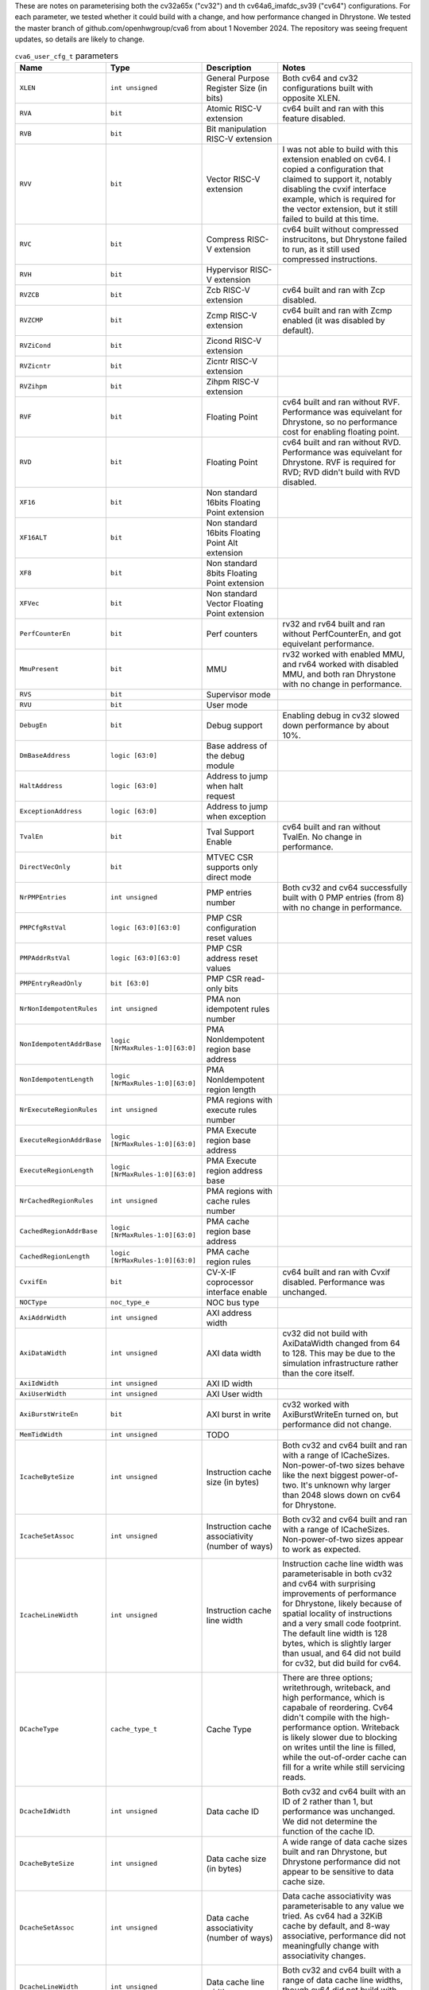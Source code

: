 ..
   Copyright 2024 Thales DIS France SAS
   Licensed under the Solderpad Hardware License, Version 2.1 (the "License");
   you may not use this file except in compliance with the License.
   SPDX-License-Identifier: Apache-2.0 WITH SHL-2.1
   You may obtain a copy of the License at https://solderpad.org/licenses/

   Original Author: Jean-Roch COULON - Thales
   Survey of parameters: Jonathan Woodruff - Capabilities Limited

.. _cva6_user_cfg_doc:

These are notes on parameterising both the cv32a65x ("cv32") and th cv64a6_imafdc_sv39 ("cv64") configurations.
For each parameter, we tested whether it could build with a change, and how performance
changed in Dhrystone.
We tested the master branch of github.com/openhwgroup/cva6 from about 1 November 2024.
The repository was seeing frequent updates, so details are likely to change.

.. list-table:: ``cva6_user_cfg_t`` parameters
   :header-rows: 1

   * - Name
     - Type
     - Description
     - Notes

   * - ``XLEN``
     - ``int unsigned``
     - General Purpose Register Size (in bits)
     - Both cv64 and cv32 configurations built with opposite XLEN.

   * - ``RVA``
     - ``bit``
     - Atomic RISC-V extension
     - cv64 built and ran with this feature disabled.

   * - ``RVB``
     - ``bit``
     - Bit manipulation RISC-V extension
     - 

   * - ``RVV``
     - ``bit``
     - Vector RISC-V extension
     - I was not able to build with this extension enabled on cv64. I copied a configuration that claimed to support it, notably disabling the cvxif interface example, which is required for the vector extension, but it still failed to build at this time.

   * - ``RVC``
     - ``bit``
     - Compress RISC-V extension
     - cv64 built without compressed instrucitons, but Dhrystone failed to run, as it still used compressed instructions.

   * - ``RVH``
     - ``bit``
     - Hypervisor RISC-V extension
     - 

   * - ``RVZCB``
     - ``bit``
     - Zcb RISC-V extension
     - cv64 built and ran with Zcp disabled.

   * - ``RVZCMP``
     - ``bit``
     - Zcmp RISC-V extension
     - cv64 built and ran with Zcmp enabled (it was disabled by default).

   * - ``RVZiCond``
     - ``bit``
     - Zicond RISC-V extension
     - 

   * - ``RVZicntr``
     - ``bit``
     - Zicntr RISC-V extension
     - 

   * - ``RVZihpm``
     - ``bit``
     - Zihpm RISC-V extension
     - 

   * - ``RVF``
     - ``bit``
     - Floating Point
     - cv64 built and ran without RVF.  Performance was equivelant for Dhrystone, so no performance cost for enabling floating point.

   * - ``RVD``
     - ``bit``
     - Floating Point
     - cv64 built and ran without RVD. Performance was equivelant for Dhrystone.  RVF is required for RVD; RVD didn't build with RVD disabled.

   * - ``XF16``
     - ``bit``
     - Non standard 16bits Floating Point extension
     - 

   * - ``XF16ALT``
     - ``bit``
     - Non standard 16bits Floating Point Alt extension
     - 

   * - ``XF8``
     - ``bit``
     - Non standard 8bits Floating Point extension
     - 

   * - ``XFVec``
     - ``bit``
     - Non standard Vector Floating Point extension
     - 

   * - ``PerfCounterEn``
     - ``bit``
     - Perf counters
     - rv32 and rv64 built and ran without PerfCounterEn, and got equivelant performance.

   * - ``MmuPresent``
     - ``bit``
     - MMU
     - rv32 worked with enabled MMU, and rv64 worked with disabled MMU, and both ran Dhrystone with no change in performance.

   * - ``RVS``
     - ``bit``
     - Supervisor mode
     - 

   * - ``RVU``
     - ``bit``
     - User mode
     - 

   * - ``DebugEn``
     - ``bit``
     - Debug support
     - Enabling debug in cv32 slowed down performance by about 10\%.

   * - ``DmBaseAddress``
     - ``logic [63:0]``
     - Base address of the debug module
     - 

   * - ``HaltAddress``
     - ``logic [63:0]``
     - Address to jump when halt request
     - 

   * - ``ExceptionAddress``
     - ``logic [63:0]``
     - Address to jump when exception
     - 

   * - ``TvalEn``
     - ``bit``
     - Tval Support Enable
     - cv64 built and ran without TvalEn.  No change in performance.

   * - ``DirectVecOnly``
     - ``bit``
     - MTVEC CSR supports only direct mode
     - 

   * - ``NrPMPEntries``
     - ``int unsigned``
     - PMP entries number
     - Both cv32 and cv64 successfully built with 0 PMP entries (from 8) with no change in performance.

   * - ``PMPCfgRstVal``
     - ``logic [63:0][63:0]``
     - PMP CSR configuration reset values
     - 

   * - ``PMPAddrRstVal``
     - ``logic [63:0][63:0]``
     - PMP CSR address reset values
     - 

   * - ``PMPEntryReadOnly``
     - ``bit [63:0]``
     - PMP CSR read-only bits
     - 

   * - ``NrNonIdempotentRules``
     - ``int unsigned``
     - PMA non idempotent rules number
     - 

   * - ``NonIdempotentAddrBase``
     - ``logic [NrMaxRules-1:0][63:0]``
     - PMA NonIdempotent region base address
     - 

   * - ``NonIdempotentLength``
     - ``logic [NrMaxRules-1:0][63:0]``
     - PMA NonIdempotent region length
     - 

   * - ``NrExecuteRegionRules``
     - ``int unsigned``
     - PMA regions with execute rules number
     - 

   * - ``ExecuteRegionAddrBase``
     - ``logic [NrMaxRules-1:0][63:0]``
     - PMA Execute region base address
     - 

   * - ``ExecuteRegionLength``
     - ``logic [NrMaxRules-1:0][63:0]``
     - PMA Execute region address base
     - 

   * - ``NrCachedRegionRules``
     - ``int unsigned``
     - PMA regions with cache rules number
     - 

   * - ``CachedRegionAddrBase``
     - ``logic [NrMaxRules-1:0][63:0]``
     - PMA cache region base address
     - 

   * - ``CachedRegionLength``
     - ``logic [NrMaxRules-1:0][63:0]``
     - PMA cache region rules
     - 

   * - ``CvxifEn``
     - ``bit``
     - CV-X-IF coprocessor interface enable
     - cv64 built and ran with Cvxif disabled.  Performance was unchanged.

   * - ``NOCType``
     - ``noc_type_e``
     - NOC bus type
     - 

   * - ``AxiAddrWidth``
     - ``int unsigned``
     - AXI address width
     - 

   * - ``AxiDataWidth``
     - ``int unsigned``
     - AXI data width
     - cv32 did not build with AxiDataWidth changed from 64 to 128. This may be due to the simulation infrastructure rather than the core itself.

   * - ``AxiIdWidth``
     - ``int unsigned``
     - AXI ID width
     - 

   * - ``AxiUserWidth``
     - ``int unsigned``
     - AXI User width
     - 

   * - ``AxiBurstWriteEn``
     - ``bit``
     - AXI burst in write
     - cv32 worked with AxiBurstWriteEn turned on, but performance did not change.

   * - ``MemTidWidth``
     - ``int unsigned``
     - TODO
     - 

   * - ``IcacheByteSize``
     - ``int unsigned``
     - Instruction cache size (in bytes)
     - Both cv32 and cv64 built and ran with a range of ICacheSizes. Non-power-of-two sizes behave like the next biggest power-of-two. It's unknown why larger than 2048 slows down on cv64 for Dhrystone.

       .. image:: images/Cycles_vs_Instruction_Cache_Size_in_cv32a65x.png
         :width: 400
       .. image:: images/Cycles_vs_Instruction_Cache_Size_in_cv64a6_imafdc_sv39.png
         :width: 400

   * - ``IcacheSetAssoc``
     - ``int unsigned``
     - Instruction cache associativity (number of ways)
     - Both cv32 and cv64 built and ran with a range of ICacheSizes. Non-power-of-two sizes appear to work as expected.

       .. image:: images/Cycles_vs_Instruction_Cache_Set_Associativity_in_cv32a65x.png
         :width: 400
       .. image:: images/Cycles_vs_Instruction_Cache_Associativity_cv64a6_imafdc_sv39.png
         :width: 400

   * - ``IcacheLineWidth``
     - ``int unsigned``
     - Instruction cache line width
     - Instruction cache line width was parameterisable in both cv32 and cv64 with surprising improvements of performance for Dhrystone, likely because of spatial locality of instructions and a very small code footprint. The default line width is 128 bytes, which is slightly larger than usual, and 64 did not build for cv32, but did build for cv64.

       .. image:: images/Cycles_vs_Instruction_Cache_Line_Width_in_cv32a65x.png
         :width: 400
       .. image:: images/Cycles_vs_Instruction_Cache_Line_Width_in_cv64a6_imafdc_sv39.png
         :width: 400

   * - ``DCacheType``
     - ``cache_type_t``
     - Cache Type
     - There are three options; writethrough, writeback, and high performance, which is capabale of reordering. Cv64 didn't compile with the high-performance option. Writeback is likely slower due to blocking on writes until the line is filled, while the out-of-order cache can fill for a write while still servicing reads.

       .. image:: images/Cycles_vs_Data_Cache_Type_cv32a65x.png
         :width: 400
       .. image:: images/Cycles_vs_Data_Cache_Type_cv64a6_imafdc_sv39.png
         :width: 400

   * - ``DcacheIdWidth``
     - ``int unsigned``
     - Data cache ID
     - Both cv32 and cv64 built with an ID of 2 rather than 1, but performance was unchanged. We did not determine the function of the cache ID.

   * - ``DcacheByteSize``
     - ``int unsigned``
     - Data cache size (in bytes)
     - A wide range of data cache sizes built and ran Dhrystone, but Dhrystone performance did not appear to be sensitive to data cache size.

       .. image:: images/Cycles_vs_Data_Cache_Byte_Size_cv32a65x.png
         :width: 400
       .. image:: images/Cycles_vs_Data_Cache_Byte_Size_cv64a6_imafdc_sv39.png
         :width: 400

   * - ``DcacheSetAssoc``
     - ``int unsigned``
     - Data cache associativity (number of ways)
     - Data cache associativity was parameterisable to any value we tried.  As cv64 had a 32KiB cache by default, and 8-way associative, performance did not meaningfully change with associativity changes.

       .. image:: images/Cycles_vs_Data_Cache_Assosciativity_cv32a65x.png
         :width: 400

   * - ``DcacheLineWidth``
     - ``int unsigned``
     - Data cache line width
     - Both cv32 and cv64 built with a range of data cache line widths, though cv64 did not build with 64-byte data cache lines.

       .. image:: images/Cycles_vs_Data_Cache_Line_Width_cv32a65x.png
         :width: 400
       .. image:: images/Cycles_vs_Data_Cache_Line_Width_cv64a6_imafdc_sv39.png
         :width: 400

   * - ``DataUserEn``
     - ``int unsigned``
     - User field on data bus enable
     - 

   * - ``WtDcacheWbufDepth``
     - ``int unsigned``
     - Write-through data cache write buffer depth
     - 

   * - ``FetchUserEn``
     - ``int unsigned``
     - User field on fetch bus enable
     - 

   * - ``FetchUserWidth``
     - ``int unsigned``
     - Width of fetch user field
     - 

   * - ``FpgaEn``
     - ``bit``
     - Is FPGA optimization of CV32A6
     - 

   * - ``TechnoCut``
     - ``bit``
     - Is Techno Cut instanciated
     - 

   * - ``SuperscalarEn``
     - ``bit``
     - Enable superscalar* with 2 issue ports and 2 commit ports.
     - 

   * - ``NrCommitPorts``
     - ``int unsigned``
     - Number of commit ports. Forced to 2 if SuperscalarEn.
     - 

   * - ``NrLoadPipeRegs``
     - ``int unsigned``
     - Load cycle latency number
     - 

   * - ``NrStorePipeRegs``
     - ``int unsigned``
     - Store cycle latency number
     - 

   * - ``NrScoreboardEntries``
     - ``int unsigned``
     - Scoreboard length
     - 

   * - ``NrLoadBufEntries``
     - ``int unsigned``
     - Load buffer entry buffer
     - 

   * - ``MaxOutstandingStores``
     - ``int unsigned``
     - Maximum number of outstanding stores
     - 

   * - ``RASDepth``
     - ``int unsigned``
     - Return address stack depth
     - 

   * - ``BTBEntries``
     - ``int unsigned``
     - Branch target buffer entries
     - 

   * - ``BHTEntries``
     - ``int unsigned``
     - Branch history entries
     - 

   * - ``InstrTlbEntries``
     - ``int unsigned``
     - MMU instruction TLB entries
     - 

   * - ``DataTlbEntries``
     - ``int unsigned``
     - MMU data TLB entries
     - 

   * - ``UseSharedTlb``
     - ``bit unsigned``
     - MMU option to use shared TLB
     - 

   * - ``SharedTlbDepth``
     - ``int unsigned``
     - MMU depth of shared TLB
     - 
